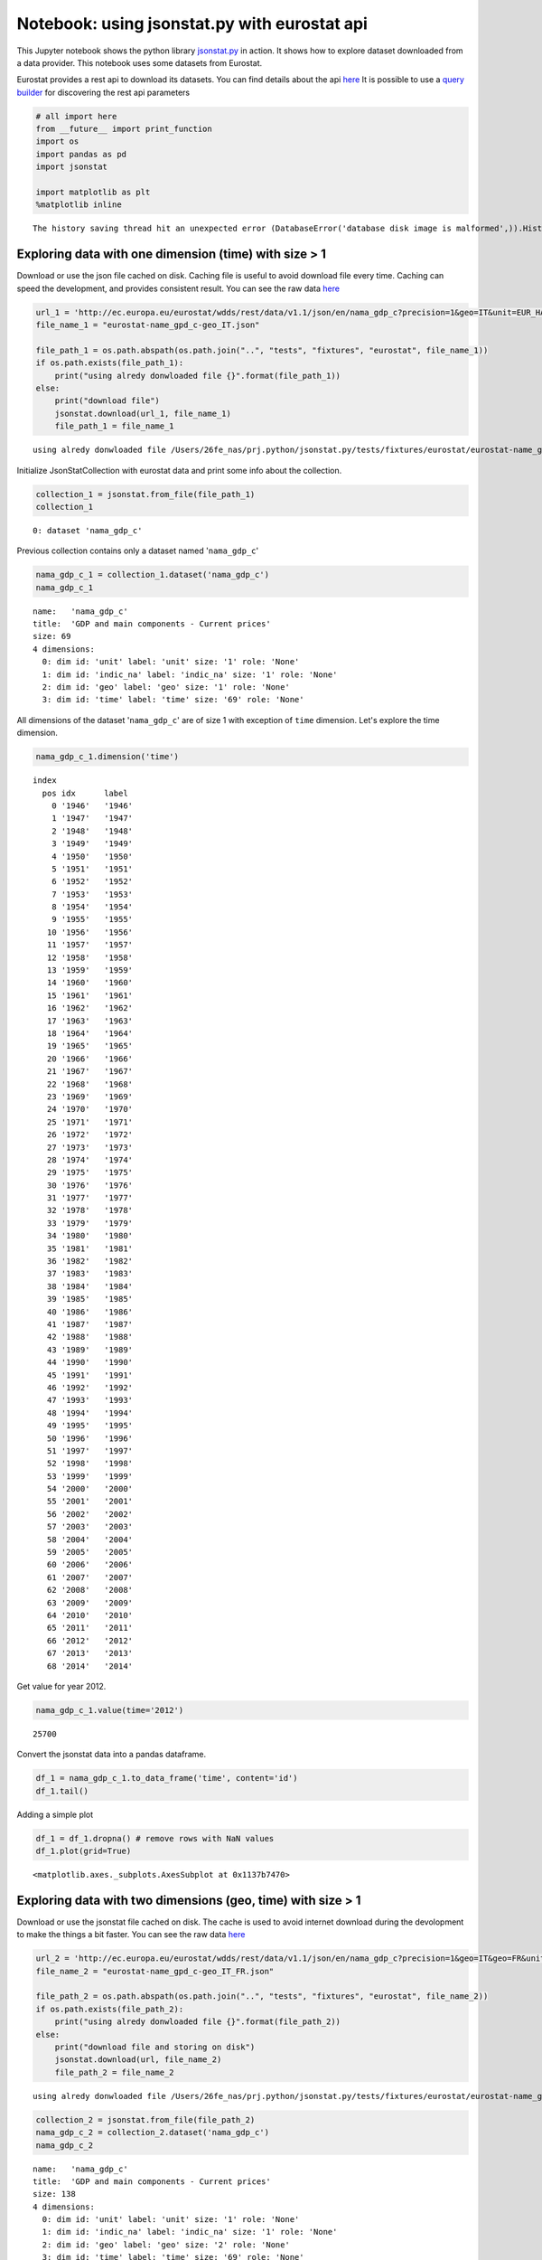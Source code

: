 
Notebook: using jsonstat.py with eurostat api
~~~~~~~~~~~~~~~~~~~~~~~~~~~~~~~~~~~~~~~~~~~~~

This Jupyter notebook shows the python library
`jsonstat.py <http://github.com/26fe/jsonstat.py>`__ in action. It shows
how to explore dataset downloaded from a data provider. This notebook
uses some datasets from Eurostat.

Eurostat provides a rest api to download its datasets. You can find
details about the api
`here <http://ec.europa.eu/eurostat/web/json-and-unicode-web-services>`__
It is possible to use a `query
builder <http://ec.europa.eu/eurostat/web/json-and-unicode-web-services/getting-started/query-builder>`__
for discovering the rest api parameters

.. code:: python

    # all import here
    from __future__ import print_function
    import os
    import pandas as pd
    import jsonstat
    
    import matplotlib as plt
    %matplotlib inline


.. parsed-literal::

    The history saving thread hit an unexpected error (DatabaseError('database disk image is malformed',)).History will not be written to the database.


Exploring data with one dimension (time) with size > 1
^^^^^^^^^^^^^^^^^^^^^^^^^^^^^^^^^^^^^^^^^^^^^^^^^^^^^^

Download or use the json file cached on disk. Caching file is useful to
avoid download file every time. Caching can speed the development, and
provides consistent result. You can see the raw data
`here <http://ec.europa.eu/eurostat/wdds/rest/data/v1.1/json/en/nama_gdp_c?precision=1&geo=IT&unit=EUR_HAB&indic_na=B1GM>`__

.. code:: python

    url_1 = 'http://ec.europa.eu/eurostat/wdds/rest/data/v1.1/json/en/nama_gdp_c?precision=1&geo=IT&unit=EUR_HAB&indic_na=B1GM'
    file_name_1 = "eurostat-name_gpd_c-geo_IT.json"
    
    file_path_1 = os.path.abspath(os.path.join("..", "tests", "fixtures", "eurostat", file_name_1))
    if os.path.exists(file_path_1):
        print("using alredy donwloaded file {}".format(file_path_1))
    else:
        print("download file")
        jsonstat.download(url_1, file_name_1)
        file_path_1 = file_name_1


.. parsed-literal::

    using alredy donwloaded file /Users/26fe_nas/prj.python/jsonstat.py/tests/fixtures/eurostat/eurostat-name_gpd_c-geo_IT.json


Initialize JsonStatCollection with eurostat data and print some info
about the collection.

.. code:: python

    collection_1 = jsonstat.from_file(file_path_1)
    collection_1




.. parsed-literal::

    0: dataset 'nama_gdp_c'



Previous collection contains only a dataset named '``nama_gdp_c``\ '

.. code:: python

    nama_gdp_c_1 = collection_1.dataset('nama_gdp_c')
    nama_gdp_c_1




.. parsed-literal::

    name:   'nama_gdp_c'
    title:  'GDP and main components - Current prices'
    size: 69
    4 dimensions:
      0: dim id: 'unit' label: 'unit' size: '1' role: 'None'
      1: dim id: 'indic_na' label: 'indic_na' size: '1' role: 'None'
      2: dim id: 'geo' label: 'geo' size: '1' role: 'None'
      3: dim id: 'time' label: 'time' size: '69' role: 'None'



All dimensions of the dataset '``nama_gdp_c``\ ' are of size 1 with
exception of ``time`` dimension. Let's explore the time dimension.

.. code:: python

    nama_gdp_c_1.dimension('time')




.. parsed-literal::

    index
      pos idx      label   
        0 '1946'   '1946'  
        1 '1947'   '1947'  
        2 '1948'   '1948'  
        3 '1949'   '1949'  
        4 '1950'   '1950'  
        5 '1951'   '1951'  
        6 '1952'   '1952'  
        7 '1953'   '1953'  
        8 '1954'   '1954'  
        9 '1955'   '1955'  
       10 '1956'   '1956'  
       11 '1957'   '1957'  
       12 '1958'   '1958'  
       13 '1959'   '1959'  
       14 '1960'   '1960'  
       15 '1961'   '1961'  
       16 '1962'   '1962'  
       17 '1963'   '1963'  
       18 '1964'   '1964'  
       19 '1965'   '1965'  
       20 '1966'   '1966'  
       21 '1967'   '1967'  
       22 '1968'   '1968'  
       23 '1969'   '1969'  
       24 '1970'   '1970'  
       25 '1971'   '1971'  
       26 '1972'   '1972'  
       27 '1973'   '1973'  
       28 '1974'   '1974'  
       29 '1975'   '1975'  
       30 '1976'   '1976'  
       31 '1977'   '1977'  
       32 '1978'   '1978'  
       33 '1979'   '1979'  
       34 '1980'   '1980'  
       35 '1981'   '1981'  
       36 '1982'   '1982'  
       37 '1983'   '1983'  
       38 '1984'   '1984'  
       39 '1985'   '1985'  
       40 '1986'   '1986'  
       41 '1987'   '1987'  
       42 '1988'   '1988'  
       43 '1989'   '1989'  
       44 '1990'   '1990'  
       45 '1991'   '1991'  
       46 '1992'   '1992'  
       47 '1993'   '1993'  
       48 '1994'   '1994'  
       49 '1995'   '1995'  
       50 '1996'   '1996'  
       51 '1997'   '1997'  
       52 '1998'   '1998'  
       53 '1999'   '1999'  
       54 '2000'   '2000'  
       55 '2001'   '2001'  
       56 '2002'   '2002'  
       57 '2003'   '2003'  
       58 '2004'   '2004'  
       59 '2005'   '2005'  
       60 '2006'   '2006'  
       61 '2007'   '2007'  
       62 '2008'   '2008'  
       63 '2009'   '2009'  
       64 '2010'   '2010'  
       65 '2011'   '2011'  
       66 '2012'   '2012'  
       67 '2013'   '2013'  
       68 '2014'   '2014'  



Get value for year 2012.

.. code:: python

    nama_gdp_c_1.value(time='2012')




.. parsed-literal::

    25700



Convert the jsonstat data into a pandas dataframe.

.. code:: python

    df_1 = nama_gdp_c_1.to_data_frame('time', content='id')
    df_1.tail()




.. raw:: html

    <div>
    <table border="1" class="dataframe">
      <thead>
        <tr style="text-align: right;">
          <th></th>
          <th>unit</th>
          <th>indic_na</th>
          <th>geo</th>
          <th>Value</th>
        </tr>
        <tr>
          <th>time</th>
          <th></th>
          <th></th>
          <th></th>
          <th></th>
        </tr>
      </thead>
      <tbody>
        <tr>
          <th>2010</th>
          <td>EUR_HAB</td>
          <td>B1GM</td>
          <td>IT</td>
          <td>25700</td>
        </tr>
        <tr>
          <th>2011</th>
          <td>EUR_HAB</td>
          <td>B1GM</td>
          <td>IT</td>
          <td>26000</td>
        </tr>
        <tr>
          <th>2012</th>
          <td>EUR_HAB</td>
          <td>B1GM</td>
          <td>IT</td>
          <td>25700</td>
        </tr>
        <tr>
          <th>2013</th>
          <td>EUR_HAB</td>
          <td>B1GM</td>
          <td>IT</td>
          <td>25600</td>
        </tr>
        <tr>
          <th>2014</th>
          <td>EUR_HAB</td>
          <td>B1GM</td>
          <td>IT</td>
          <td>NaN</td>
        </tr>
      </tbody>
    </table>
    </div>



Adding a simple plot

.. code:: python

    df_1 = df_1.dropna() # remove rows with NaN values
    df_1.plot(grid=True)




.. parsed-literal::

    <matplotlib.axes._subplots.AxesSubplot at 0x1137b7470>




.. image:: eurostat_files/eurostat_15_1.png


Exploring data with two dimensions (geo, time) with size > 1
^^^^^^^^^^^^^^^^^^^^^^^^^^^^^^^^^^^^^^^^^^^^^^^^^^^^^^^^^^^^

Download or use the jsonstat file cached on disk. The cache is used to
avoid internet download during the devolopment to make the things a bit
faster. You can see the raw data
`here <http://ec.europa.eu/eurostat/wdds/rest/data/v1.1/json/en/nama_gdp_c?precision=1&geo=IT&geo=FR&unit=EUR_HAB&indic_na=B1GM>`__

.. code:: python

    url_2 = 'http://ec.europa.eu/eurostat/wdds/rest/data/v1.1/json/en/nama_gdp_c?precision=1&geo=IT&geo=FR&unit=EUR_HAB&indic_na=B1GM'
    file_name_2 = "eurostat-name_gpd_c-geo_IT_FR.json"
    
    file_path_2 = os.path.abspath(os.path.join("..", "tests", "fixtures", "eurostat", file_name_2))
    if os.path.exists(file_path_2):
        print("using alredy donwloaded file {}".format(file_path_2))
    else:
        print("download file and storing on disk")
        jsonstat.download(url, file_name_2)
        file_path_2 = file_name_2


.. parsed-literal::

    using alredy donwloaded file /Users/26fe_nas/prj.python/jsonstat.py/tests/fixtures/eurostat/eurostat-name_gpd_c-geo_IT_FR.json


.. code:: python

    collection_2 = jsonstat.from_file(file_path_2)
    nama_gdp_c_2 = collection_2.dataset('nama_gdp_c')
    nama_gdp_c_2




.. parsed-literal::

    name:   'nama_gdp_c'
    title:  'GDP and main components - Current prices'
    size: 138
    4 dimensions:
      0: dim id: 'unit' label: 'unit' size: '1' role: 'None'
      1: dim id: 'indic_na' label: 'indic_na' size: '1' role: 'None'
      2: dim id: 'geo' label: 'geo' size: '2' role: 'None'
      3: dim id: 'time' label: 'time' size: '69' role: 'None'



.. code:: python

    nama_gdp_c_2.dimension('geo')




.. parsed-literal::

    index
      pos idx      label   
        0 'FR'     'France'
        1 'IT'     'Italy' 



.. code:: python

    nama_gdp_c_2.value(time='2012',geo='IT')




.. parsed-literal::

    25700



.. code:: python

    nama_gdp_c_2.value(time='2012',geo='FR')




.. parsed-literal::

    31100



.. code:: python

    df_2 = nama_gdp_c_2.to_table(content='id',rtype=pd.DataFrame)
    df_2.tail()




.. raw:: html

    <div>
    <table border="1" class="dataframe">
      <thead>
        <tr style="text-align: right;">
          <th></th>
          <th>unit</th>
          <th>indic_na</th>
          <th>geo</th>
          <th>time</th>
          <th>Value</th>
        </tr>
      </thead>
      <tbody>
        <tr>
          <th>133</th>
          <td>EUR_HAB</td>
          <td>B1GM</td>
          <td>IT</td>
          <td>2010</td>
          <td>25700</td>
        </tr>
        <tr>
          <th>134</th>
          <td>EUR_HAB</td>
          <td>B1GM</td>
          <td>IT</td>
          <td>2011</td>
          <td>26000</td>
        </tr>
        <tr>
          <th>135</th>
          <td>EUR_HAB</td>
          <td>B1GM</td>
          <td>IT</td>
          <td>2012</td>
          <td>25700</td>
        </tr>
        <tr>
          <th>136</th>
          <td>EUR_HAB</td>
          <td>B1GM</td>
          <td>IT</td>
          <td>2013</td>
          <td>25600</td>
        </tr>
        <tr>
          <th>137</th>
          <td>EUR_HAB</td>
          <td>B1GM</td>
          <td>IT</td>
          <td>2014</td>
          <td>NaN</td>
        </tr>
      </tbody>
    </table>
    </div>



.. code:: python

    df_FR_IT = df_2.dropna()[['time', 'geo', 'Value']]
    df_FR_IT = df_FR_IT.pivot('time', 'geo', 'Value')
    df_FR_IT.plot(grid=True)




.. parsed-literal::

    <matplotlib.axes._subplots.AxesSubplot at 0x11628acf8>




.. image:: eurostat_files/eurostat_23_1.png


.. code:: python

    df_3 = nama_gdp_c_2.to_data_frame('time', content='id', blocked_dims={'geo':'FR'})
    df_3 = df_3.dropna()
    df_3.plot(grid=True)




.. parsed-literal::

    <matplotlib.axes._subplots.AxesSubplot at 0x1162d5780>




.. image:: eurostat_files/eurostat_24_1.png


.. code:: python

    df_4 = nama_gdp_c_2.to_data_frame('time', content='id', blocked_dims={'geo':'IT'})
    df_4 = df_4.dropna()
    df_4.plot(grid=True)




.. parsed-literal::

    <matplotlib.axes._subplots.AxesSubplot at 0x116429320>




.. image:: eurostat_files/eurostat_25_1.png

